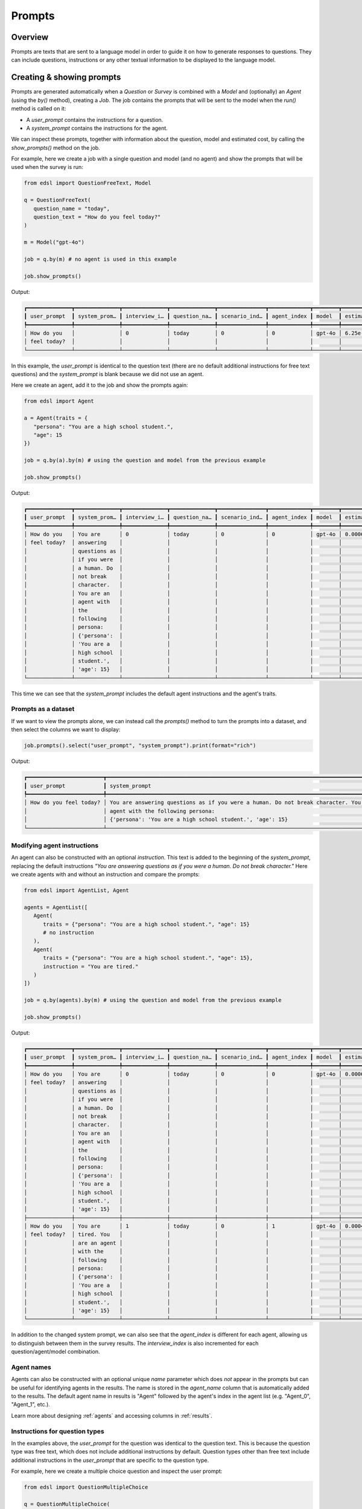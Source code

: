 .. _prompts:

Prompts
=======

Overview
--------

Prompts are texts that are sent to a language model in order to guide it on how to generate responses to questions.
They can include questions, instructions or any other textual information to be displayed to the language model.


Creating & showing prompts
--------------------------

Prompts are generated automatically when a `Question` or `Survey` is combined with a `Model` and (optionally) an `Agent` (using the `by()` method), creating a `Job`.
The job contains the prompts that will be sent to the model when the `run()` method is called on it:

* A `user_prompt` contains the instructions for a question.
* A `system_prompt` contains the instructions for the agent. 

We can inspect these prompts, together with information about the question, model and estimated cost, by calling the `show_prompts()` method on the job.

For example, here we create a job with a single question and model (and no agent) and show the prompts that will be used when the survey is run:

.. code-block:: python

   from edsl import QuestionFreeText, Model

   q = QuestionFreeText(
      question_name = "today",
      question_text = "How do you feel today?"
   )

   m = Model("gpt-4o")

   job = q.by(m) # no agent is used in this example

   job.show_prompts()


Output:

.. code-block:: text

   ┏━━━━━━━━━━━━━━┳━━━━━━━━━━━━━━┳━━━━━━━━━━━━━━┳━━━━━━━━━━━━━━┳━━━━━━━━━━━━━━━┳━━━━━━━━━━━━━┳━━━━━━━━┳━━━━━━━━━━━━━━┓
   ┃ user_prompt  ┃ system_prom… ┃ interview_i… ┃ question_na… ┃ scenario_ind… ┃ agent_index ┃ model  ┃ estimated_c… ┃
   ┡━━━━━━━━━━━━━━╇━━━━━━━━━━━━━━╇━━━━━━━━━━━━━━╇━━━━━━━━━━━━━━╇━━━━━━━━━━━━━━━╇━━━━━━━━━━━━━╇━━━━━━━━╇━━━━━━━━━━━━━━┩
   │ How do you   │              │ 0            │ today        │ 0             │ 0           │ gpt-4o │ 6.25e-05     │
   │ feel today?  │              │              │              │               │             │        │              │
   └──────────────┴──────────────┴──────────────┴──────────────┴───────────────┴─────────────┴────────┴──────────────┘


In this example, the `user_prompt` is identical to the question text (there are no default additional instructions for free text questions) 
and the `system_prompt` is blank because we did not use an agent.

Here we create an agent, add it to the job and show the prompts again:

.. code-block:: python

   from edsl import Agent

   a = Agent(traits = {
      "persona": "You are a high school student.",
      "age": 15
   })

   job = q.by(a).by(m) # using the question and model from the previous example

   job.show_prompts()


Output:

.. code-block:: text

   ┏━━━━━━━━━━━━━━┳━━━━━━━━━━━━━━┳━━━━━━━━━━━━━━┳━━━━━━━━━━━━━━┳━━━━━━━━━━━━━━━┳━━━━━━━━━━━━━┳━━━━━━━━┳━━━━━━━━━━━━━━┓
   ┃ user_prompt  ┃ system_prom… ┃ interview_i… ┃ question_na… ┃ scenario_ind… ┃ agent_index ┃ model  ┃ estimated_c… ┃
   ┡━━━━━━━━━━━━━━╇━━━━━━━━━━━━━━╇━━━━━━━━━━━━━━╇━━━━━━━━━━━━━━╇━━━━━━━━━━━━━━━╇━━━━━━━━━━━━━╇━━━━━━━━╇━━━━━━━━━━━━━━┩
   │ How do you   │ You are      │ 0            │ today        │ 0             │ 0           │ gpt-4o │ 0.0006125    │
   │ feel today?  │ answering    │              │              │               │             │        │              │
   │              │ questions as │              │              │               │             │        │              │
   │              │ if you were  │              │              │               │             │        │              │
   │              │ a human. Do  │              │              │               │             │        │              │
   │              │ not break    │              │              │               │             │        │              │
   │              │ character.   │              │              │               │             │        │              │
   │              │ You are an   │              │              │               │             │        │              │
   │              │ agent with   │              │              │               │             │        │              │
   │              │ the          │              │              │               │             │        │              │
   │              │ following    │              │              │               │             │        │              │
   │              │ persona:     │              │              │               │             │        │              │
   │              │ {'persona':  │              │              │               │             │        │              │
   │              │ 'You are a   │              │              │               │             │        │              │
   │              │ high school  │              │              │               │             │        │              │
   │              │ student.',   │              │              │               │             │        │              │
   │              │ 'age': 15}   │              │              │               │             │        │              │
   └──────────────┴──────────────┴──────────────┴──────────────┴───────────────┴─────────────┴────────┴──────────────┘


This time we can see that the `system_prompt` includes the default agent instructions and the agent's traits.


Prompts as a dataset 
^^^^^^^^^^^^^^^^^^^^

If we want to view the prompts alone, we can instead call the `prompts()` method to turn the prompts into a dataset,
and then select the columns we want to display:

.. code-block:: python

   job.prompts().select("user_prompt", "system_prompt").print(format="rich")


Output:

.. code-block:: text 

   ┏━━━━━━━━━━━━━━━━━━━━━━━━┳━━━━━━━━━━━━━━━━━━━━━━━━━━━━━━━━━━━━━━━━━━━━━━━━━━━━━━━━━━━━━━━━━━━━━━━━━━━━━━━━━━━━━━━━┓
   ┃ user_prompt            ┃ system_prompt                                                                          ┃
   ┡━━━━━━━━━━━━━━━━━━━━━━━━╇━━━━━━━━━━━━━━━━━━━━━━━━━━━━━━━━━━━━━━━━━━━━━━━━━━━━━━━━━━━━━━━━━━━━━━━━━━━━━━━━━━━━━━━━┩
   │ How do you feel today? │ You are answering questions as if you were a human. Do not break character. You are an │
   │                        │ agent with the following persona:                                                      │
   │                        │ {'persona': 'You are a high school student.', 'age': 15}                               │
   └────────────────────────┴────────────────────────────────────────────────────────────────────────────────────────┘


Modifying agent instructions
^^^^^^^^^^^^^^^^^^^^^^^^^^^^

An agent can also be constructed with an optional `instruction`.
This text is added to the beginning of the `system_prompt`, replacing the default instructions *"You are answering questions as if you were a human. Do not break character."*
Here we create agents with and without an instruction and compare the prompts:

.. code-block:: python

   from edsl import AgentList, Agent

   agents = AgentList([
      Agent(
         traits = {"persona": "You are a high school student.", "age": 15}
         # no instruction
      ),
      Agent(
         traits = {"persona": "You are a high school student.", "age": 15}, 
         instruction = "You are tired."
      )
   ])

   job = q.by(agents).by(m) # using the question and model from the previous example

   job.show_prompts()


Output:

.. code-block:: text

   ┏━━━━━━━━━━━━━━┳━━━━━━━━━━━━━━┳━━━━━━━━━━━━━━┳━━━━━━━━━━━━━━┳━━━━━━━━━━━━━━━┳━━━━━━━━━━━━━┳━━━━━━━━┳━━━━━━━━━━━━━━┓
   ┃ user_prompt  ┃ system_prom… ┃ interview_i… ┃ question_na… ┃ scenario_ind… ┃ agent_index ┃ model  ┃ estimated_c… ┃
   ┡━━━━━━━━━━━━━━╇━━━━━━━━━━━━━━╇━━━━━━━━━━━━━━╇━━━━━━━━━━━━━━╇━━━━━━━━━━━━━━━╇━━━━━━━━━━━━━╇━━━━━━━━╇━━━━━━━━━━━━━━┩
   │ How do you   │ You are      │ 0            │ today        │ 0             │ 0           │ gpt-4o │ 0.0006125    │
   │ feel today?  │ answering    │              │              │               │             │        │              │
   │              │ questions as │              │              │               │             │        │              │
   │              │ if you were  │              │              │               │             │        │              │
   │              │ a human. Do  │              │              │               │             │        │              │
   │              │ not break    │              │              │               │             │        │              │
   │              │ character.   │              │              │               │             │        │              │
   │              │ You are an   │              │              │               │             │        │              │
   │              │ agent with   │              │              │               │             │        │              │
   │              │ the          │              │              │               │             │        │              │
   │              │ following    │              │              │               │             │        │              │
   │              │ persona:     │              │              │               │             │        │              │
   │              │ {'persona':  │              │              │               │             │        │              │
   │              │ 'You are a   │              │              │               │             │        │              │
   │              │ high school  │              │              │               │             │        │              │
   │              │ student.',   │              │              │               │             │        │              │
   │              │ 'age': 15}   │              │              │               │             │        │              │
   ├──────────────┼──────────────┼──────────────┼──────────────┼───────────────┼─────────────┼────────┼──────────────┤
   │ How do you   │ You are      │ 1            │ today        │ 0             │ 1           │ gpt-4o │ 0.000425000… │
   │ feel today?  │ tired. You   │              │              │               │             │        │              │
   │              │ are an agent │              │              │               │             │        │              │
   │              │ with the     │              │              │               │             │        │              │
   │              │ following    │              │              │               │             │        │              │
   │              │ persona:     │              │              │               │             │        │              │
   │              │ {'persona':  │              │              │               │             │        │              │
   │              │ 'You are a   │              │              │               │             │        │              │
   │              │ high school  │              │              │               │             │        │              │
   │              │ student.',   │              │              │               │             │        │              │
   │              │ 'age': 15}   │              │              │               │             │        │              │
   └──────────────┴──────────────┴──────────────┴──────────────┴───────────────┴─────────────┴────────┴──────────────┘

In addition to the changed system prompt, we can also see that the `agent_index` is different for each agent, allowing us to distinguish between them in the survey results.
The `interview_index` is also incremented for each question/agent/model combination.


Agent names 
^^^^^^^^^^^

Agents can also be constructed with an optional unique `name` parameter which does *not* appear in the prompts but can be useful for identifying agents in the results.
The name is stored in the `agent_name` column that is automatically added to the results.
The default agent name in results is "Agent" followed by the agent's index in the agent list (e.g. "Agent_0", "Agent_1", etc.).

Learn more about designing :ref:`agents` and accessing columns in :ref:`results`.


Instructions for question types
^^^^^^^^^^^^^^^^^^^^^^^^^^^^^^^

In the examples above, the `user_prompt` for the question was identical to the question text.
This is because the question type was free text, which does not include additional instructions by default.
Question types other than free text include additional instructions in the `user_prompt` that are specific to the question type.

For example, here we create a multiple choice question and inspect the user prompt:

.. code-block:: python

   from edsl import QuestionMultipleChoice

   q = QuestionMultipleChoice(
      question_name = "favorite_subject",
      question_text = "What is your favorite subject?",
      question_options = ["Math", "English", "Social studies", "Science", "Other"]
   )

   job = q.by(a).by(m) # using the agent and model from previous examples

   # job.show_prompts()

   job.prompts().select("user_prompt").print(format="rich") # to display just the user prompt


Output:

.. code-block:: text

   ┏━━━━━━━━━━━━━━━━━━━━━━━━━━━━━━━━━━━━━━━━━━━━━━━━━━━━━━━━━━━━━━━━━━━━━━━━━━━━━━━━━━━━━━━━━━━━━━━━┓
   ┃ user_prompt                                                                                    ┃
   ┡━━━━━━━━━━━━━━━━━━━━━━━━━━━━━━━━━━━━━━━━━━━━━━━━━━━━━━━━━━━━━━━━━━━━━━━━━━━━━━━━━━━━━━━━━━━━━━━━┩
   │                                                                                                │
   │ What is your favorite subject?                                                                 │
   │                                                                                                │
   │                                                                                                │
   │ Math                                                                                           │
   │                                                                                                │
   │ English                                                                                        │
   │                                                                                                │
   │ Social studies                                                                                 │
   │                                                                                                │
   │ Science                                                                                        │
   │                                                                                                │
   │ Other                                                                                          │
   │                                                                                                │
   │                                                                                                │
   │ Only 1 option may be selected.                                                                 │
   │                                                                                                │
   │ Respond only with a string corresponding to one of the options.                                │
   │                                                                                                │
   │                                                                                                │
   │ After the answer, you can put a comment explaining why you chose that option on the next line. │
   └────────────────────────────────────────────────────────────────────────────────────────────────┘


In this case, the `user_prompt` for the question includes both the question text and the default instructions for multiple choice questions: *"Only one answer may be selected..."*
Other question types have their own default instructions that specify how the response should be formatted.

Learn more about the different question types in the :ref:`questions` section of the documentation.


Comments
^^^^^^^^

The user prompt for the multiple choice question above also includes an instruction for the model to provide a comment about its answer: *"After the answer, you can put a comment explaining why you chose that option on the next line."*
All questions types other than free text automatically include a "comment" which is stored in a separate field in the survey results.
(The field is blank for free text questions.)
Comments are not required, but can be useful for understanding a model's reasoning, or debugging a non-response.
They can also be useful when you want to simulate a "chain of thought" by giving an agent context of prior questions and answers in a survey.
Comments can be turned off by passing a parameter `include_comment = False` to the question constructor.

Learn more about using question memory and piping comments or other question components in the :ref:`surveys` section of the documentation.

For example, here we modify the multiple choice question above to not include a comment and show the resulting user prompt:

.. code-block:: python

   from edsl import QuestionMultipleChoice

   q = QuestionMultipleChoice(
      question_name = "favorite_subject",
      question_text = "What is your favorite subject?",
      question_options = ["Math", "English", "Social studies", "Science", "Other"],
      include_comment = False
   )

   job = q.by(a).by(m) # using the agent and model from previous examples

   # job.show_prompts()

   job.prompts().select("user_prompt").print(format="rich") # to display just the user prompt


Output:

.. code-block:: text

   ┏━━━━━━━━━━━━━━━━━━━━━━━━━━━━━━━━━━━━━━━━━━━━━━━━━━━━━━━━━━━━━━━━━┓
   ┃ user_prompt                                                     ┃
   ┡━━━━━━━━━━━━━━━━━━━━━━━━━━━━━━━━━━━━━━━━━━━━━━━━━━━━━━━━━━━━━━━━━┩
   │                                                                 │
   │ What is your favorite subject?                                  │
   │                                                                 │
   │                                                                 │
   │ Math                                                            │
   │                                                                 │
   │ English                                                         │
   │                                                                 │
   │ Social studies                                                  │
   │                                                                 │
   │ Science                                                         │
   │                                                                 │
   │ Other                                                           │
   │                                                                 │
   │                                                                 │
   │ Only 1 option may be selected.                                  │
   │                                                                 │
   │ Respond only with a string corresponding to one of the options. │
   └─────────────────────────────────────────────────────────────────┘


Jobs for surveys 
^^^^^^^^^^^^^^^^

If a job is for a survey of questions, the `show_prompts()` and `prompts()` methods will display all of the prompts for each question/scenario/model/agent combination in the survey.
For example:

.. code-block:: python

   from edsl import QuestionMultipleChoice, QuestionYesNo, Survey

   q1 = QuestionMultipleChoice(
      question_name = "favorite_subject",
      question_text = "What is your favorite subject?",
      question_options = ["Math", "English", "Social studies", "Science", "Other"]
   )

   q2 = QuestionYesNo(
      question_name = "college_plan",
      question_text = "Do you plan to go to college?"
   )

   survey = Survey([q1, q2])

   job = survey.by(a).by(m) # using the agent and model from previous examples

   job.show_prompts()


Output:

.. code-block:: text

   ┏━━━━━━━━━━━━━━┳━━━━━━━━━━━━━━┳━━━━━━━━━━━━━━┳━━━━━━━━━━━━━━┳━━━━━━━━━━━━━━┳━━━━━━━━━━━━━┳━━━━━━━━┳━━━━━━━━━━━━━━━┓
   ┃ user_prompt  ┃ system_prom… ┃ interview_i… ┃ question_na… ┃ scenario_in… ┃ agent_index ┃ model  ┃ estimated_co… ┃
   ┡━━━━━━━━━━━━━━╇━━━━━━━━━━━━━━╇━━━━━━━━━━━━━━╇━━━━━━━━━━━━━━╇━━━━━━━━━━━━━━╇━━━━━━━━━━━━━╇━━━━━━━━╇━━━━━━━━━━━━━━━┩
   │              │ You are      │ 0            │ favorite_su… │ 0            │ 0           │ gpt-4o │ 0.0014750000… │
   │ What is your │ answering    │              │              │              │             │        │               │
   │ favorite     │ questions as │              │              │              │             │        │               │
   │ subject?     │ if you were  │              │              │              │             │        │               │
   │              │ a human. Do  │              │              │              │             │        │               │
   │              │ not break    │              │              │              │             │        │               │
   │ Math         │ character.   │              │              │              │             │        │               │
   │              │ You are an   │              │              │              │             │        │               │
   │ English      │ agent with   │              │              │              │             │        │               │
   │              │ the          │              │              │              │             │        │               │
   │ Social       │ following    │              │              │              │             │        │               │
   │ studies      │ persona:     │              │              │              │             │        │               │
   │              │ {'persona':  │              │              │              │             │        │               │
   │ Science      │ 'You are a   │              │              │              │             │        │               │
   │              │ high school  │              │              │              │             │        │               │
   │ Other        │ student.',   │              │              │              │             │        │               │
   │              │ 'age': 15}   │              │              │              │             │        │               │
   │              │              │              │              │              │             │        │               │
   │ Only 1       │              │              │              │              │             │        │               │
   │ option may   │              │              │              │              │             │        │               │
   │ be selected. │              │              │              │              │             │        │               │
   │              │              │              │              │              │             │        │               │
   │ Respond only │              │              │              │              │             │        │               │
   │ with a       │              │              │              │              │             │        │               │
   │ string       │              │              │              │              │             │        │               │
   │ correspondi… │              │              │              │              │             │        │               │
   │ to one of    │              │              │              │              │             │        │               │
   │ the options. │              │              │              │              │             │        │               │
   │              │              │              │              │              │             │        │               │
   │              │              │              │              │              │             │        │               │
   │ After the    │              │              │              │              │             │        │               │
   │ answer, you  │              │              │              │              │             │        │               │
   │ can put a    │              │              │              │              │             │        │               │
   │ comment      │              │              │              │              │             │        │               │
   │ explaining   │              │              │              │              │             │        │               │
   │ why you      │              │              │              │              │             │        │               │
   │ chose that   │              │              │              │              │             │        │               │
   │ option on    │              │              │              │              │             │        │               │
   │ the next     │              │              │              │              │             │        │               │
   │ line.        │              │              │              │              │             │        │               │
   ├──────────────┼──────────────┼──────────────┼──────────────┼──────────────┼─────────────┼────────┼───────────────┤
   │              │ You are      │ 0            │ college_plan │ 0            │ 0           │ gpt-4o │ 0.00115       │
   │ Do you plan  │ answering    │              │              │              │             │        │               │
   │ to go to     │ questions as │              │              │              │             │        │               │
   │ college?     │ if you were  │              │              │              │             │        │               │
   │              │ a human. Do  │              │              │              │             │        │               │
   │              │ not break    │              │              │              │             │        │               │
   │ No           │ character.   │              │              │              │             │        │               │
   │              │ You are an   │              │              │              │             │        │               │
   │ Yes          │ agent with   │              │              │              │             │        │               │
   │              │ the          │              │              │              │             │        │               │
   │              │ following    │              │              │              │             │        │               │
   │ Only 1       │ persona:     │              │              │              │             │        │               │
   │ option may   │ {'persona':  │              │              │              │             │        │               │
   │ be selected. │ 'You are a   │              │              │              │             │        │               │
   │ Please       │ high school  │              │              │              │             │        │               │
   │ respond with │ student.',   │              │              │              │             │        │               │
   │ just your    │ 'age': 15}   │              │              │              │             │        │               │
   │ answer.      │              │              │              │              │             │        │               │
   │              │              │              │              │              │             │        │               │
   │              │              │              │              │              │             │        │               │
   │ After the    │              │              │              │              │             │        │               │
   │ answer, you  │              │              │              │              │             │        │               │
   │ can put a    │              │              │              │              │             │        │               │
   │ comment      │              │              │              │              │             │        │               │
   │ explaining   │              │              │              │              │             │        │               │
   │ your         │              │              │              │              │             │        │               │
   │ response.    │              │              │              │              │             │        │               │
   └──────────────┴──────────────┴──────────────┴──────────────┴──────────────┴─────────────┴────────┴───────────────┘


Modifying prompts
-----------------

Templates for default prompts are provided in the `edsl.prompts.library` module.
These prompts can be used as is or customized to suit specific requirements by creating new classes that inherit from the `Prompt` class.

Typically, prompts are created using the `Prompt` class, a subclass of the `PromptBase` class which is an abstract class that defines the basic structure of a prompt.
The `Prompt` class has the following attributes (see examples above):

- `user_prompt`: A list of strings that contain the text that will be sent to the model.
- `system_prompt`: A list of strings that contain the text that will be sent to the model.
- `interview_index`: An integer that specifies the index of the interview.
- `question_name`: A string that specifies the name of the question.
- `scenario_index`: An integer that specifies the index of the scenario.
- `agent_index`: An integer that specifies the index of the agent.
- `model`: A string that specifies the model to be used.
- `estimated_cost`: A float that specifies the estimated cost of the prompt.


Inspecting prompts after running a survey
-----------------------------------------

After a survey is run, we can inspect the prompts that were used by selecting the `prompt.*` fields of the results.

For example, here we run the survey from above and inspect the prompts that were used:

.. code-block:: python

   results = job.run() # using the job from the previous example
   

This is equivalent to running the following code:

.. code-block:: python 
   
   results = survey.by(a).by(m).run()


To select all the `prompt` columns at once:

.. code-block:: python

   results.select("prompt.*").print(format="rich") 


Output:

.. code-block:: text

   ┏━━━━━━━━━━━━━━━━━━━━━━━━━━━┳━━━━━━━━━━━━━━━━━━━━━━━━━━━━┳━━━━━━━━━━━━━━━━━━━━━━━━━━━┳━━━━━━━━━━━━━━━━━━━━━━━━━━━━┓
   ┃ prompt                    ┃ prompt                     ┃ prompt                    ┃ prompt                     ┃
   ┃ .favorite_subject_user_p… ┃ .college_plan_system_prom… ┃ .favorite_subject_system… ┃ .college_plan_user_prompt  ┃
   ┡━━━━━━━━━━━━━━━━━━━━━━━━━━━╇━━━━━━━━━━━━━━━━━━━━━━━━━━━━╇━━━━━━━━━━━━━━━━━━━━━━━━━━━╇━━━━━━━━━━━━━━━━━━━━━━━━━━━━┩
   │                           │ You are answering          │ You are answering         │                            │
   │ What is your favorite     │ questions as if you were a │ questions as if you were  │ Do you plan to go to       │
   │ subject?                  │ human. Do not break        │ a human. Do not break     │ college?                   │
   │                           │ character. You are an      │ character. You are an     │                            │
   │                           │ agent with the following   │ agent with the following  │                            │
   │ Math                      │ persona:                   │ persona:                  │ No                         │
   │                           │ {'persona': 'You are a     │ {'persona': 'You are a    │                            │
   │ English                   │ high school student.',     │ high school student.',    │ Yes                        │
   │                           │ 'age': 15}                 │ 'age': 15}                │                            │
   │ Social studies            │                            │                           │                            │
   │                           │                            │                           │ Only 1 option may be       │
   │ Science                   │                            │                           │ selected.                  │
   │                           │                            │                           │ Please respond with just   │
   │ Other                     │                            │                           │ your answer.               │
   │                           │                            │                           │                            │
   │                           │                            │                           │                            │
   │ Only 1 option may be      │                            │                           │ After the answer, you can  │
   │ selected.                 │                            │                           │ put a comment explaining   │
   │                           │                            │                           │ your response.             │
   │ Respond only with a       │                            │                           │                            │
   │ string corresponding to   │                            │                           │                            │
   │ one of the options.       │                            │                           │                            │
   │                           │                            │                           │                            │
   │                           │                            │                           │                            │
   │ After the answer, you can │                            │                           │                            │
   │ put a comment explaining  │                            │                           │                            │
   │ why you chose that option │                            │                           │                            │
   │ on the next line.         │                            │                           │                            │
   └───────────────────────────┴────────────────────────────┴───────────────────────────┴────────────────────────────┘


Or to specify the order in the table we can name them individually:

.. code-block:: python

   (
      results.select(
         "favorite_subject_system_prompt",
         "college_plan_system_prompt",
         "favorite_subject_user_prompt",
         "college_plan_user_prompt"
      )
      .print(format="rich")
   )


Output:

.. code-block:: text

   ┏━━━━━━━━━━━━━━━━━━━━━━━━━━━┳━━━━━━━━━━━━━━━━━━━━━━━━━━━━┳━━━━━━━━━━━━━━━━━━━━━━━━━━━┳━━━━━━━━━━━━━━━━━━━━━━━━━━━━┓
   ┃ prompt                    ┃ prompt                     ┃ prompt                    ┃ prompt                     ┃
   ┃ .favorite_subject_system… ┃ .college_plan_system_prom… ┃ .favorite_subject_user_p… ┃ .college_plan_user_prompt  ┃
   ┡━━━━━━━━━━━━━━━━━━━━━━━━━━━╇━━━━━━━━━━━━━━━━━━━━━━━━━━━━╇━━━━━━━━━━━━━━━━━━━━━━━━━━━╇━━━━━━━━━━━━━━━━━━━━━━━━━━━━┩
   │ You are answering         │ You are answering          │                           │                            │
   │ questions as if you were  │ questions as if you were a │ What is your favorite     │ Do you plan to go to       │
   │ a human. Do not break     │ human. Do not break        │ subject?                  │ college?                   │
   │ character. You are an     │ character. You are an      │                           │                            │
   │ agent with the following  │ agent with the following   │                           │                            │
   │ persona:                  │ persona:                   │ Math                      │ No                         │
   │ {'persona': 'You are a    │ {'persona': 'You are a     │                           │                            │
   │ high school student.',    │ high school student.',     │ English                   │ Yes                        │
   │ 'age': 15}                │ 'age': 15}                 │                           │                            │
   │                           │                            │ Social studies            │                            │
   │                           │                            │                           │ Only 1 option may be       │
   │                           │                            │ Science                   │ selected.                  │
   │                           │                            │                           │ Please respond with just   │
   │                           │                            │ Other                     │ your answer.               │
   │                           │                            │                           │                            │
   │                           │                            │                           │                            │
   │                           │                            │ Only 1 option may be      │ After the answer, you can  │
   │                           │                            │ selected.                 │ put a comment explaining   │
   │                           │                            │                           │ your response.             │
   │                           │                            │ Respond only with a       │                            │
   │                           │                            │ string corresponding to   │                            │
   │                           │                            │ one of the options.       │                            │
   │                           │                            │                           │                            │
   │                           │                            │                           │                            │
   │                           │                            │ After the answer, you can │                            │
   │                           │                            │ put a comment explaining  │                            │
   │                           │                            │ why you chose that option │                            │
   │                           │                            │ on the next line.         │                            │
   └───────────────────────────┴────────────────────────────┴───────────────────────────┴────────────────────────────┘

